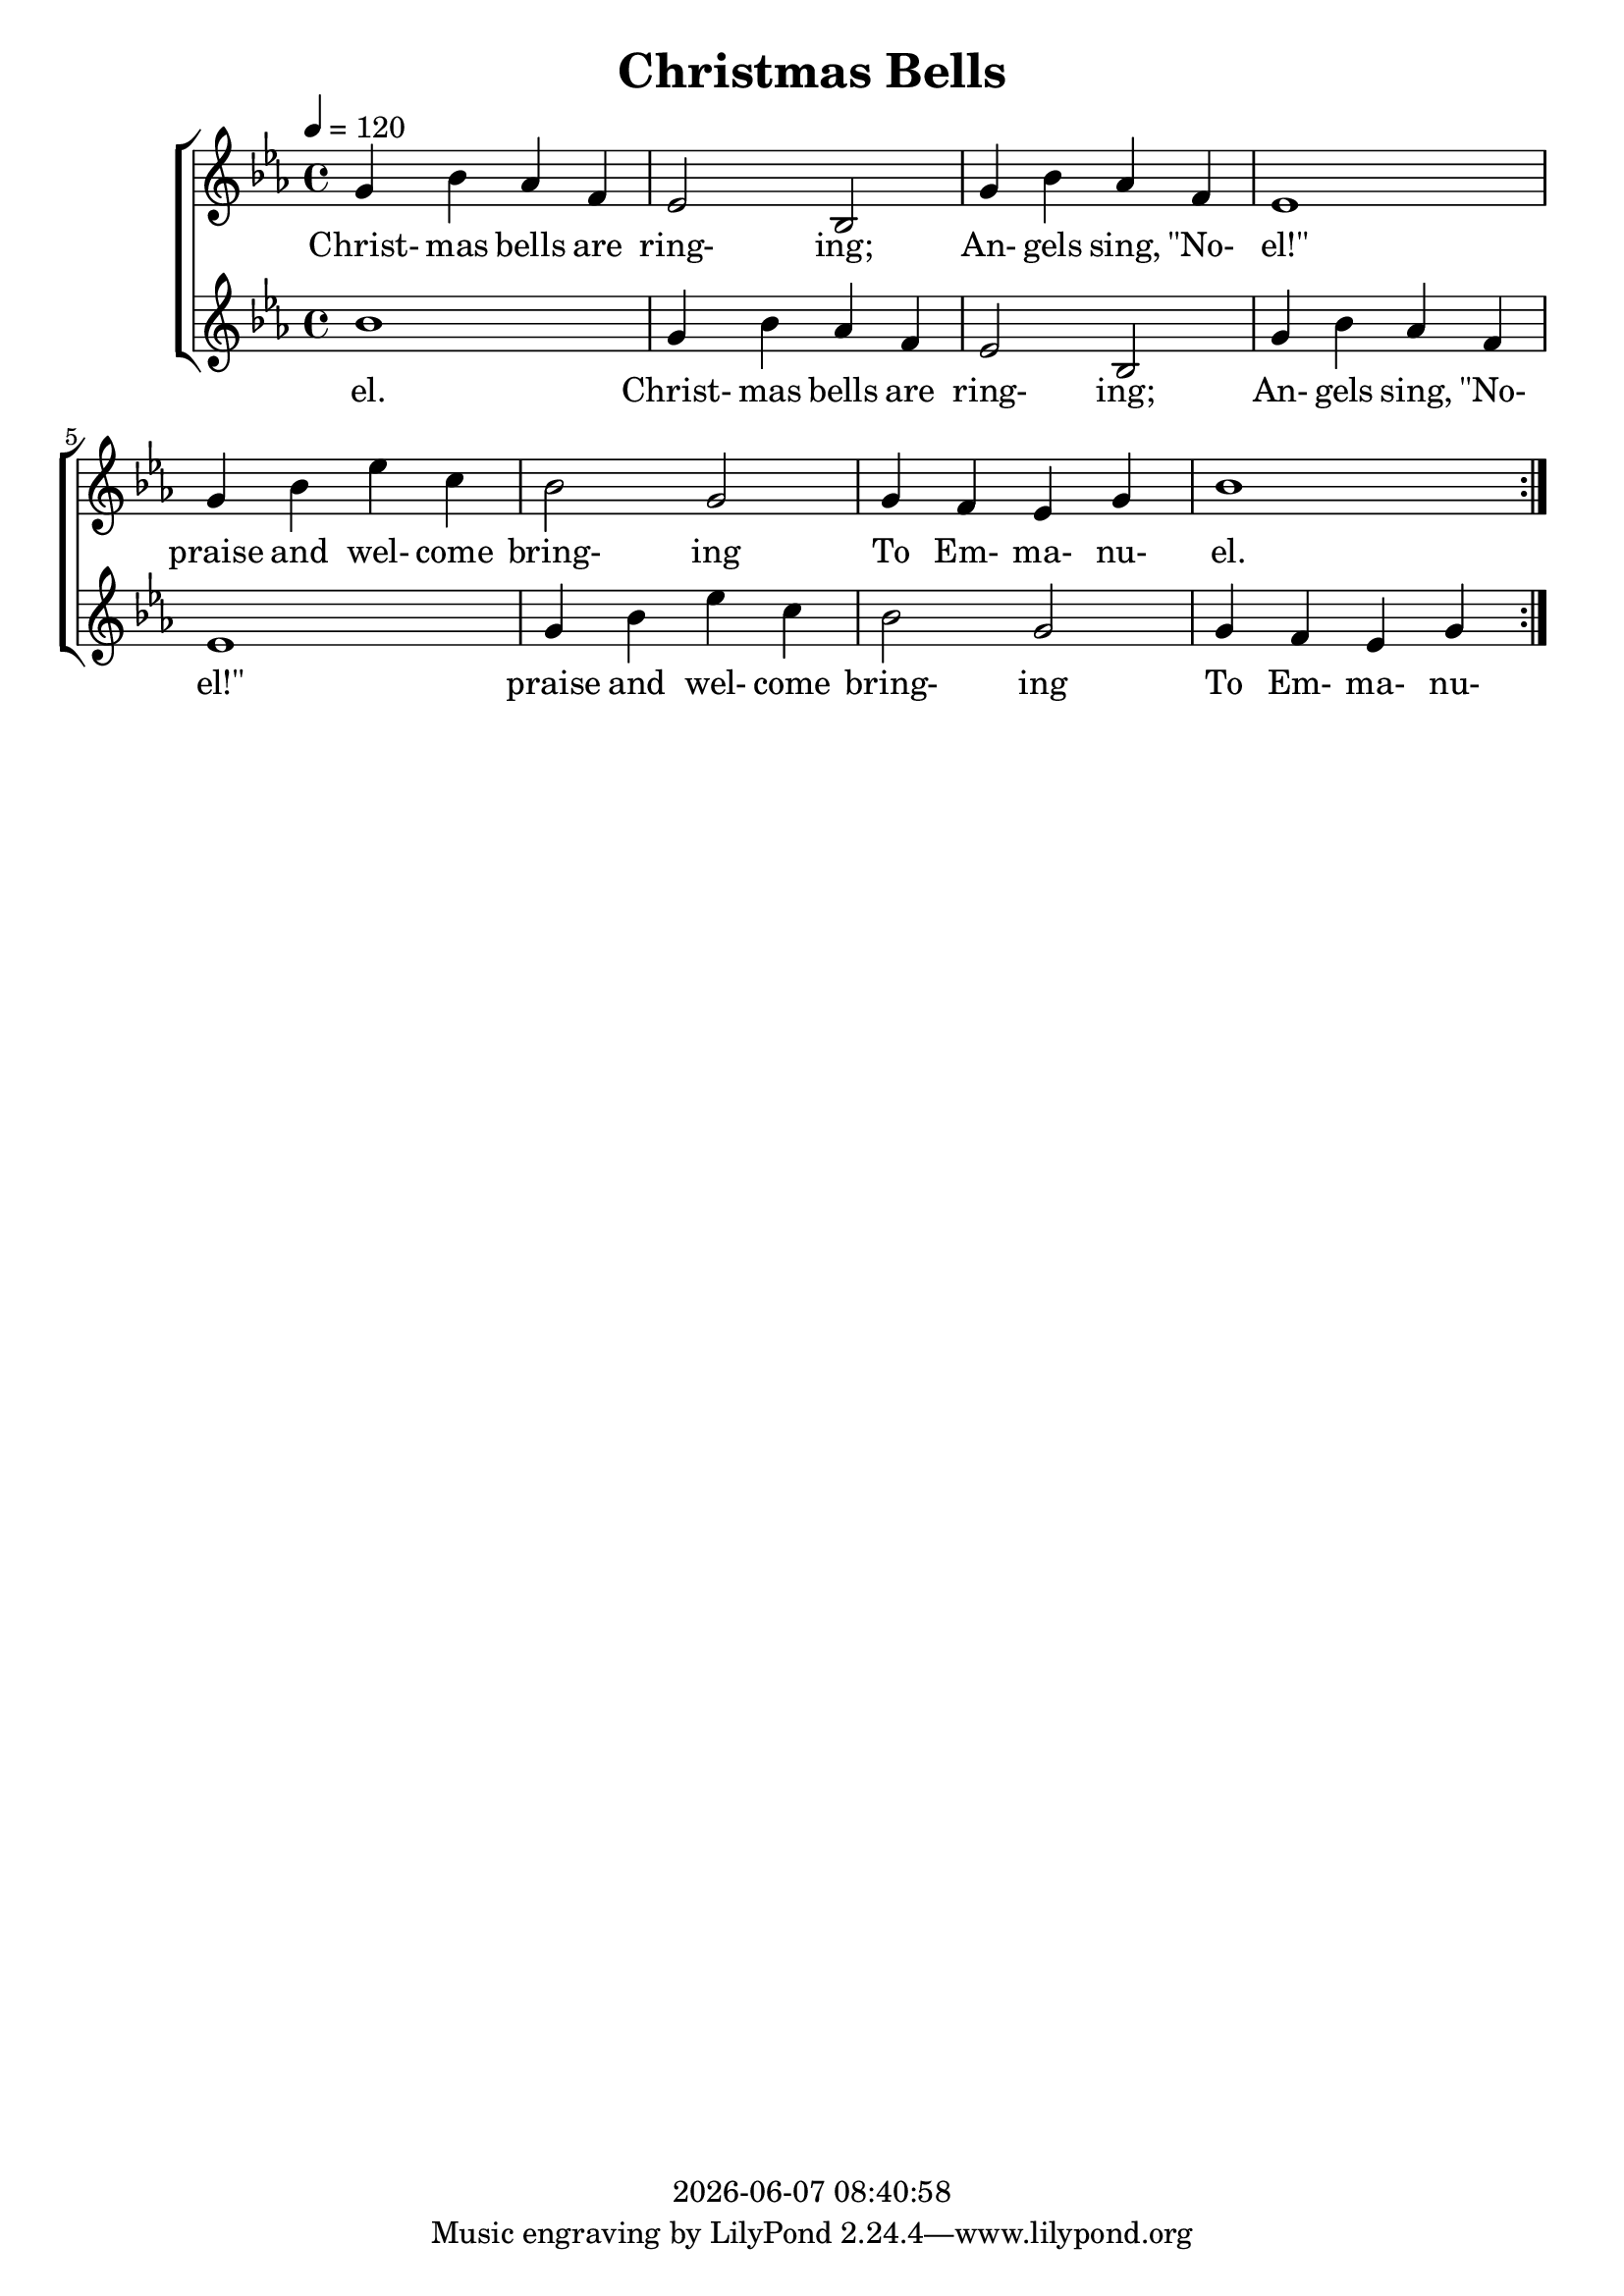 \version "2.13.53"

today = #(strftime "%Y-%m-%d %H:%M:%S" (localtime (current-time)))

\header {
  title = "Christmas Bells"
  copyright = \today
}

global = {
  \key ees \major
  \time 4/4
  \tempo 4=120
}

melodyA = \relative c'' {
  g4 bes aes f
}

melodyB = \relative c' {
  ees2 bes2
  g'4 bes aes f
  ees1
  g4 bes ees c
  bes2 g
  g4 f ees g
}

melodyC = \relative c'' {
  bes1
}

melodyOne  = { \repeat volta 2 {\melodyA \melodyB \melodyC} }
melodyTwo  = { \repeat volta 2 {\melodyC \melodyA \melodyB} }

wordsA = \lyricmode {
  Christ- mas bells are
}

wordsB = \lyricmode {
  ring- ing;
  An- gels sing, "\"No-" "el!\""
  praise and wel- come bring- ing
  To Em- ma- nu-
  }

wordsC = \lyricmode {
  el.
}

wordsOne = { \wordsA \wordsB \wordsC }
wordsTwo = { \wordsC \wordsA \wordsB }

MwordsA = \lyricmode {
  "\Christ" "mas " "bells " "are "
}

MwordsB = \lyricmode {
  ring "ing;"
  "/An" "gels " "sing, " "\"No" "el!\""
  "/praise " "and " wel "come " bring "ing"
  "/To " Em ma nu
  }

MwordsC = \lyricmode {
  "el."
}

MwordsOne = { \MwordsA \MwordsB \MwordsC }
MwordsTwo = { \MwordsC \MwordsA \MwordsB }

\book
{
  \score { % this version for the printed page
    <<
      \context ChoirStaff <<
	\context Staff = partOne <<
	  \context Voice =
	  partOne { \set midiInstrument = #"clarinet"
		     \oneVoice << \global \melodyOne >> }
	>>
	\context Lyrics = partOne { s1 }
	\context Staff = partTwo <<
	  \context Voice =
	  partTwo { \set midiInstrument = #"oboe"
		     \oneVoice << \global \melodyTwo >> }
	>>
	\context Lyrics = partOne { s1 }
	\context Lyrics = partOne \lyricsto partOne { \wordsOne }
	\context Lyrics = partTwo \lyricsto partTwo { \wordsTwo }
      >>
    >>
    \layout {
    }
  }
  \score {
    <<
      \context ChoirStaff <<
	\context Staff = partOne <<
	  \context Voice =
	  partOne { \set midiInstrument = #"clarinet"
		     \oneVoice << \global \melodyOne >> }
	>>
	\context Lyrics = partOne { s1 }
	\context Staff = partTwo <<
	  \context Voice =
	  partTwo { \set midiInstrument = #"oboe"
		     \oneVoice << \global \melodyTwo >> }
	>>
%	\context Lyrics = partOne { s1 }
	\context Lyrics = partOne \lyricsto partOne { \MwordsOne }
%	\context Lyrics = partTwo \lyricsto partTwo { \MwordsTwo }
      >>
    >>
    \midi {
    }
%    \layout {}
  }
  \score {
    <<
      \context ChoirStaff <<
	\context Staff = partOne <<
	  \context Voice =
	  partOne { \set midiInstrument = #"clarinet"
		     \oneVoice << \global \melodyOne >> }
	>>
%	\context Lyrics = partOne { s1 }
	\context Staff = partTwo <<
	  \context Voice =
	  partTwo { \set midiInstrument = #"oboe"
		     \oneVoice << \global \melodyTwo >> }
	>>
	\context Lyrics = partOne { s1 }
%	\context Lyrics = partOne \lyricsto partOne { \MwordsOne }
	\context Lyrics = partTwo \lyricsto partTwo { \MwordsTwo }
      >>
    >>
    \midi {
    }
%    \layout {}
  }
}